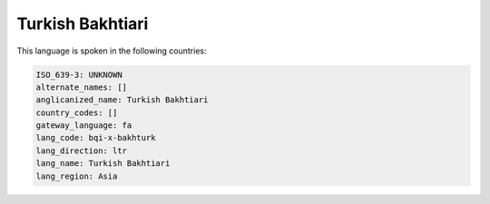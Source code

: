 .. _bqi-x-bakhturk:

Turkish Bakhtiari
=================

This language is spoken in the following countries:


.. code-block:: yaml

    ISO_639-3: UNKNOWN
    alternate_names: []
    anglicanized_name: Turkish Bakhtiari
    country_codes: []
    gateway_language: fa
    lang_code: bqi-x-bakhturk
    lang_direction: ltr
    lang_name: Turkish Bakhtiari
    lang_region: Asia
    
